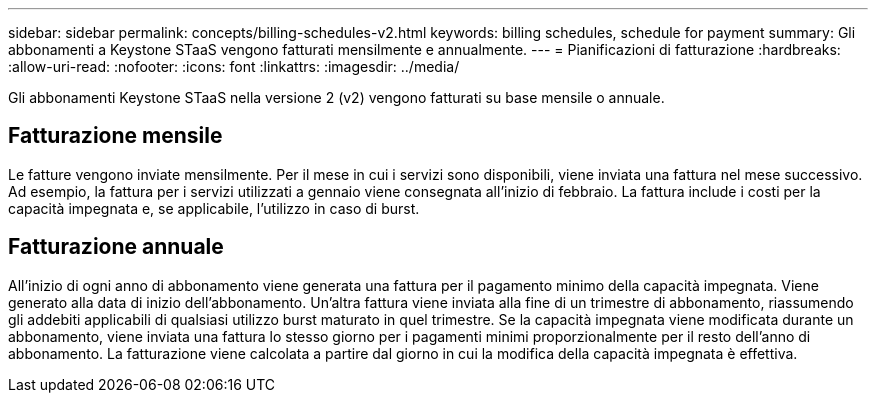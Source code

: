 ---
sidebar: sidebar 
permalink: concepts/billing-schedules-v2.html 
keywords: billing schedules, schedule for payment 
summary: Gli abbonamenti a Keystone STaaS vengono fatturati mensilmente e annualmente. 
---
= Pianificazioni di fatturazione
:hardbreaks:
:allow-uri-read: 
:nofooter: 
:icons: font
:linkattrs: 
:imagesdir: ../media/


[role="lead"]
Gli abbonamenti Keystone STaaS nella versione 2 (v2) vengono fatturati su base mensile o annuale.



== Fatturazione mensile

Le fatture vengono inviate mensilmente. Per il mese in cui i servizi sono disponibili, viene inviata una fattura nel mese successivo. Ad esempio, la fattura per i servizi utilizzati a gennaio viene consegnata all'inizio di febbraio. La fattura include i costi per la capacità impegnata e, se applicabile, l'utilizzo in caso di burst.



== Fatturazione annuale

All'inizio di ogni anno di abbonamento viene generata una fattura per il pagamento minimo della capacità impegnata. Viene generato alla data di inizio dell'abbonamento. Un'altra fattura viene inviata alla fine di un trimestre di abbonamento, riassumendo gli addebiti applicabili di qualsiasi utilizzo burst maturato in quel trimestre. Se la capacità impegnata viene modificata durante un abbonamento, viene inviata una fattura lo stesso giorno per i pagamenti minimi proporzionalmente per il resto dell'anno di abbonamento. La fatturazione viene calcolata a partire dal giorno in cui la modifica della capacità impegnata è effettiva.
